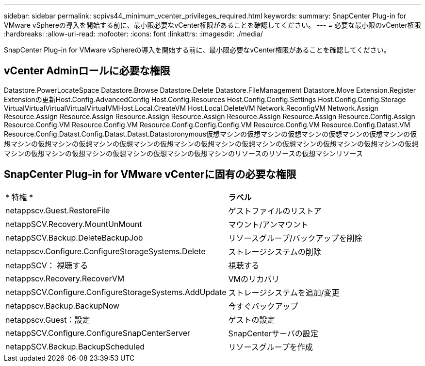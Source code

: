 ---
sidebar: sidebar 
permalink: scpivs44_minimum_vcenter_privileges_required.html 
keywords:  
summary: SnapCenter Plug-in for VMware vSphereの導入を開始する前に、最小限必要なvCenter権限があることを確認してください。 
---
= 必要な最小限のvCenter権限
:hardbreaks:
:allow-uri-read: 
:nofooter: 
:icons: font
:linkattrs: 
:imagesdir: ./media/


[role="lead"]
SnapCenter Plug-in for VMware vSphereの導入を開始する前に、最小限必要なvCenter権限があることを確認してください。



== vCenter Adminロールに必要な権限

Datastore.PowerLocateSpace Datastore.Browse Datastore.Delete Datastore.FileManagement Datastore.Move Extension.Register Extensionの更新Host.Config.AdvancedConfig Host.Config.Resources Host.Config.Config.Settings Host.Config.Config.Storage VirtualVirtualVirtualVirtualVirtualVMHost.Local.CreateVM Host.Local.DeleteVM Network.ReconfigVM Network.Assign Resource.Assign Resource.Assign Resource.Assign Resource.Assign Resource.Assign Resource.Assign Resource.Config.Assign Resource.Config.VM Resource.Config.VM Resource.Config.Config.Config.VM Resource.Config.VM Resource.Config.Datast.VM Resource.Config.Datast.Config.Datast.Datast.Datastoronymous仮想マシンの仮想マシンの仮想マシンの仮想マシンの仮想マシンの仮想マシンの仮想マシンの仮想マシンの仮想マシンの仮想マシンの仮想マシンの仮想マシンの仮想マシンの仮想マシンの仮想マシンの仮想マシンの仮想マシンの仮想マシンの仮想マシンの仮想マシンの仮想マシンのリソースのリソースの仮想マシンリソース



== SnapCenter Plug-in for VMware vCenterに固有の必要な権限

|===


| * 特権 * | *ラベル* 


| netappscv.Guest.RestoreFile | ゲストファイルのリストア 


| netappSCV.Recovery.MountUnMount | マウント/アンマウント 


| netappSCV.Backup.DeleteBackupJob | リソースグループ/バックアップを削除 


| netappscv.Configure.ConfigureStorageSystems.Delete | ストレージシステムの削除 


| netappSCV： 視聴する | 視聴する 


| netappscv.Recovery.RecoverVM | VMのリカバリ 


| netappSCV.Configure.ConfigureStorageSystems.AddUpdate | ストレージシステムを追加/変更 


| netappscv.Backup.BackupNow | 今すぐバックアップ 


| netappscv.Guest：設定 | ゲストの設定 


| netappSCV.Configure.ConfigureSnapCenterServer | SnapCenterサーバの設定 


| netappSCV.Backup.BackupScheduled | リソースグループを作成 
|===